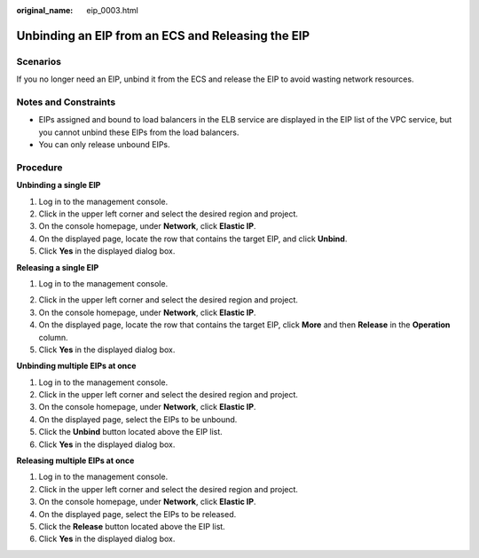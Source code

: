 :original_name: eip_0003.html

.. _eip_0003:

Unbinding an EIP from an ECS and Releasing the EIP
==================================================

Scenarios
---------

If you no longer need an EIP, unbind it from the ECS and release the EIP to avoid wasting network resources.

Notes and Constraints
---------------------

-  EIPs assigned and bound to load balancers in the ELB service are displayed in the EIP list of the VPC service, but you cannot unbind these EIPs from the load balancers.
-  You can only release unbound EIPs.

Procedure
---------

**Unbinding a single EIP**

#. Log in to the management console.
#. Click |image1| in the upper left corner and select the desired region and project.
#. On the console homepage, under **Network**, click **Elastic IP**.
#. On the displayed page, locate the row that contains the target EIP, and click **Unbind**.
#. Click **Yes** in the displayed dialog box.

**Releasing a single EIP**

#. Log in to the management console.

2. Click |image2| in the upper left corner and select the desired region and project.
3. On the console homepage, under **Network**, click **Elastic IP**.
4. On the displayed page, locate the row that contains the target EIP, click **More** and then **Release** in the **Operation** column.
5. Click **Yes** in the displayed dialog box.

**Unbinding multiple EIPs at once**

#. Log in to the management console.
#. Click |image3| in the upper left corner and select the desired region and project.
#. On the console homepage, under **Network**, click **Elastic IP**.
#. On the displayed page, select the EIPs to be unbound.
#. Click the **Unbind** button located above the EIP list.
#. Click **Yes** in the displayed dialog box.

**Releasing multiple EIPs at once**

#. Log in to the management console.
#. Click |image4| in the upper left corner and select the desired region and project.
#. On the console homepage, under **Network**, click **Elastic IP**.
#. On the displayed page, select the EIPs to be released.
#. Click the **Release** button located above the EIP list.
#. Click **Yes** in the displayed dialog box.

.. |image1| image:: /_static/images/en-us_image_0141273034.png
.. |image2| image:: /_static/images/en-us_image_0141273034.png
.. |image3| image:: /_static/images/en-us_image_0141273034.png
.. |image4| image:: /_static/images/en-us_image_0141273034.png
